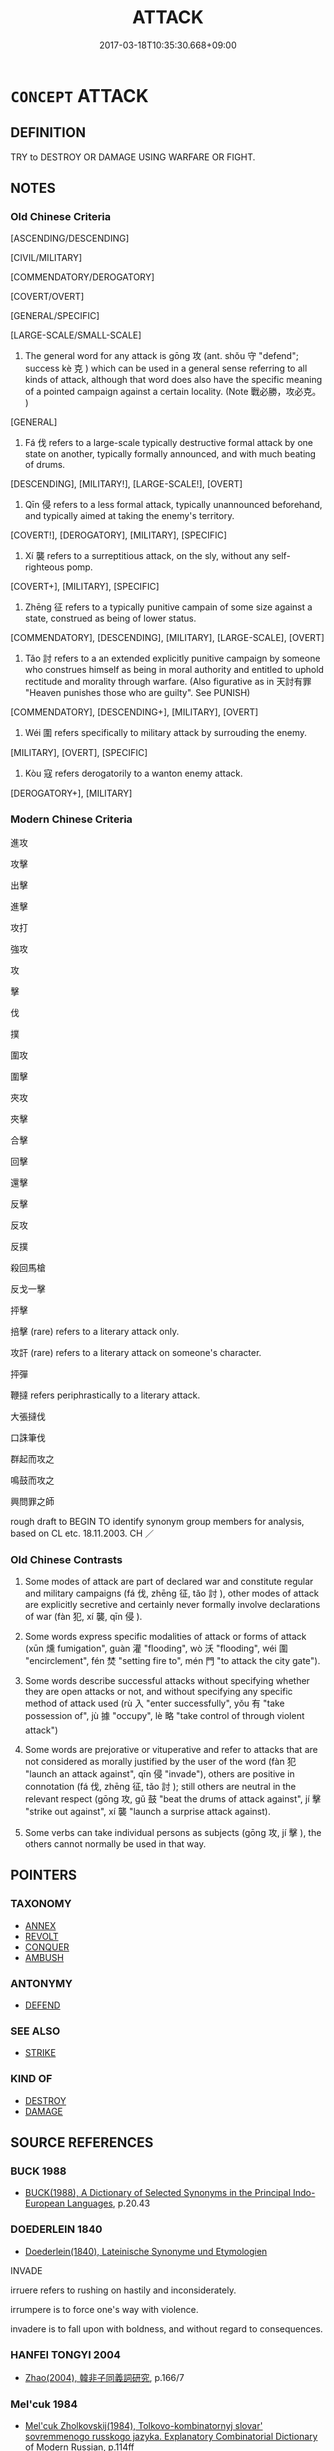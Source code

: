 # -*- mode: mandoku-tls-view -*-
#+TITLE: ATTACK
#+DATE: 2017-03-18T10:35:30.668+09:00        
#+STARTUP: content
* =CONCEPT= ATTACK
:PROPERTIES:
:CUSTOM_ID: uuid-60797be8-f22b-4d40-b23f-99aa77e5aab2
:SYNONYM+:  ASSAULT
:SYNONYM+:  ONSLAUGHT
:SYNONYM+:  OFFENSIVE
:SYNONYM+:  STRIKE
:SYNONYM+:  BLITZ
:SYNONYM+:  RAID
:SYNONYM+:  CHARGE
:SYNONYM+:  RUSH
:SYNONYM+:  INVASION
:SYNONYM+:  INCURSION
:SYNONYM+:  INVADE
:TR_ZH: 攻擊
:TR_OCH: 攻
:END:
** DEFINITION

TRY to DESTROY OR DAMAGE USING WARFARE OR FIGHT.

** NOTES

*** Old Chinese Criteria
[ASCENDING/DESCENDING]

[CIVIL/MILITARY]

[COMMENDATORY/DEROGATORY]

[COVERT/OVERT]

[GENERAL/SPECIFIC]

[LARGE-SCALE/SMALL-SCALE]

1. The general word for any attack is gōng 攻 (ant. shǒu 守 "defend"; success kè 克 ) which can be used in a general sense referring to all kinds of attack, although that word does also have the specific meaning of a pointed campaign against a certain locality. (Note 戰必勝，攻必克。 )

[GENERAL]

2. Fá 伐 refers to a large-scale typically destructive formal attack by one state on another, typically formally announced, and with much beating of drums.

[DESCENDING], [MILITARY!], [LARGE-SCALE!], [OVERT]

3. Qīn 侵 refers to a less formal attack, typically unannounced beforehand, and typically aimed at taking the enemy's territory.

[COVERT!], [DEROGATORY], [MILITARY], [SPECIFIC]

4. Xí 襲 refers to a surreptitious attack, on the sly, without any self-righteous pomp.

[COVERT+], [MILITARY], [SPECIFIC]

5. Zhēng 征 refers to a typically punitive campain of some size against a state, construed as being of lower status.

[COMMENDATORY], [DESCENDING], [MILITARY], [LARGE-SCALE], [OVERT]

6. Tǎo 討 refers to a an extended explicitly punitive campaign by someone who construes himself as being in moral authority and entitled to uphold rectitude and morality through warfare. (Also figurative as in 天討有罪 "Heaven punishes those who are guilty". See PUNISH)

[COMMENDATORY], [DESCENDING+], [MILITARY], [OVERT]

7. Wéi 圍 refers specifically to military attack by surrouding the enemy.

[MILITARY], [OVERT], [SPECIFIC]

8. Kòu 寇 refers derogatorily to a wanton enemy attack.

[DEROGATORY+], [MILITARY]

*** Modern Chinese Criteria
進攻

攻擊

出擊

進擊

攻打

強攻

攻

擊

伐

撲

圍攻

圍擊

夾攻

夾擊

合擊

回擊

還擊

反擊

反攻

反撲

殺回馬槍

反戈一擊

抨擊

掊擊 (rare) refers to a literary attack only.

攻訐 (rare) refers to a literary attack on someone's character.

抨彈

鞭撻 refers periphrastically to a literary attack.

大張撻伐

口誅筆伐

群起而攻之

鳴鼓而攻之

興問罪之師

rough draft to BEGIN TO identify synonym group members for analysis, based on CL etc. 18.11.2003. CH ／

*** Old Chinese Contrasts
2. Some modes of attack are part of declared war and constitute regular and military campaigns (fá 伐, zhēng 征, tǎo 討 ), other modes of attack are explicitly secretive and certainly never formally involve declarations of war (fàn 犯, xí 襲, qīn 侵 ).

3. Some words express specific modalities of attack or forms of attack (xūn 燻 fumigation", guàn 灌 "flooding", wò 沃 "flooding", wéi 圍 "encirclement", fén 焚 "setting fire to", mén 門 "to attack the city gate").

4. Some words describe successful attacks without specifying whether they are open attacks or not, and without specifying any specific method of attack used (rù 入 "enter successfully", yǒu 有 "take possession of", jù 據 "occupy", lè 略 "take control of through violent attack")

5. Some words are prejorative or vituperative and refer to attacks that are not considered as morally justified by the user of the word (fàn 犯 "launch an attack against", qīn 侵 "invade"), others are positive in connotation (fá 伐, zhēng 征, tǎo 討 ); still others are neutral in the relevant respect (gōng 攻, gǔ 鼓 "beat the drums of attack against", jí 擊 "strike out against", xí 襲 "launch a surprise attack against).

6. Some verbs can take individual persons as subjects (gōng 攻, jí 擊 ), the others cannot normally be used in that way.

** POINTERS
*** TAXONOMY
 - [[tls:concept:ANNEX][ANNEX]]
 - [[tls:concept:REVOLT][REVOLT]]
 - [[tls:concept:CONQUER][CONQUER]]
 - [[tls:concept:AMBUSH][AMBUSH]]

*** ANTONYMY
 - [[tls:concept:DEFEND][DEFEND]]

*** SEE ALSO
 - [[tls:concept:STRIKE][STRIKE]]

*** KIND OF
 - [[tls:concept:DESTROY][DESTROY]]
 - [[tls:concept:DAMAGE][DAMAGE]]

** SOURCE REFERENCES
*** BUCK 1988
 - [[cite:BUCK-1988][BUCK(1988), A Dictionary of Selected Synonyms in the Principal Indo-European Languages]], p.20.43

*** DOEDERLEIN 1840
 - [[cite:DOEDERLEIN-1840][Doederlein(1840), Lateinische Synonyme und Etymologien]]

INVADE

irruere refers to rushing on hastily and inconsiderately.

irrumpere is to force one's way with violence.

invadere is to fall upon with boldness, and without regard to consequences.

*** HANFEI TONGYI 2004
 - [[cite:HANFEI-TONGYI-2004][Zhao(2004), 韓非子同義詞研究]], p.166/7

*** Mel'cuk 1984
 - [[cite:MEL'CUK-1984][Mel'cuk Zholkovskij(1984), Tolkovo-kombinatornyj slovar' sovremmenogo russkogo jazyka. Explanatory Combinatorial Dictionary of Modern Russian]], p.114ff


agressivnyj

agressija

agressor

*** MENGE
 - [[cite:MENGE][Menge Schoenberger(1978), Lateinische Synonymik]], p.60 AND 77

*** RITTER 1971-2007
 - [[cite:RITTER-1971-2007][Ritter Gruender Gabriel(1971-2007), Historisches Woerterbuch der Philosophie]], p.2.577
 (EPICHIREM (RHETORISCH))
*** WANG LI 2000
 - [[cite:WANG-LI-2000][Wang 王(2000), 王力古漢語字典]], p.19

*** HONG CHENGYU 2009
 - [[cite:HONG-CHENGYU-2009][Hong 洪(2009), 古漢語常用詞同義詞詞典]]
** WORDS
   :PROPERTIES:
   :VISIBILITY: children
   :END:
*** 中 zhōng (OC:krluŋ MC:ʈuŋ )
:PROPERTIES:
:CUSTOM_ID: uuid-0e6225d8-3b61-4b43-b14b-c162968bddb5
:Char+: 中(2,3/4) 
:GY_IDS+: uuid-d54c0f55-4499-4b3a-a808-4d48f39d29b7
:PY+: zhōng     
:OC+: krluŋ     
:MC+: ʈuŋ     
:END: 
**** SOURCE REFERENCES
***** WANG FENGYANG 1993
 - [[cite:WANG-FENGYANG-1993][Wang 王(1993), 古辭辨 Gu ci bian]], p.716

**** V [[tls:syn-func::#uuid-fbfb2371-2537-4a99-a876-41b15ec2463c][vtoN]] / strike out at and attack
:PROPERTIES:
:CUSTOM_ID: uuid-42fb1110-6457-4fc7-97b8-70aca933d1c5
:WARRING-STATES-CURRENCY: 4
:END:
****** DEFINITION

strike out at and attack

****** NOTES

*** 乘 chéng (OC:ɢjɯŋ MC:ʑɨŋ )
:PROPERTIES:
:CUSTOM_ID: uuid-1835dfec-33e1-46b2-b744-ee79569d1dba
:Char+: 乘(4,9/10) 
:GY_IDS+: uuid-e657b5a9-7a31-4c31-ace7-22d797685fc9
:PY+: chéng     
:OC+: ɢjɯŋ     
:MC+: ʑɨŋ     
:END: 
**** V [[tls:syn-func::#uuid-fbfb2371-2537-4a99-a876-41b15ec2463c][vtoN]] / swoop down on; press an attack against, press in on
:PROPERTIES:
:CUSTOM_ID: uuid-c8bb01ad-ccb3-4c35-bf96-f3c9f323ea70
:WARRING-STATES-CURRENCY: 2
:END:
****** DEFINITION

swoop down on; press an attack against, press in on

****** NOTES

*** 伐 fá (OC:bod MC:bi̯ɐt )
:PROPERTIES:
:CUSTOM_ID: uuid-28da219c-6446-4f65-93b6-f2dc33f4f7be
:Char+: 伐(9,4/6) 
:GY_IDS+: uuid-e1f4622b-7e6a-4377-bc2f-0c747a8a9e22
:PY+: fá     
:OC+: bod     
:MC+: bi̯ɐt     
:END: 
**** N [[tls:syn-func::#uuid-76be1df4-3d73-4e5f-bbc2-729542645bc8][nab]] {[[tls:sem-feat::#uuid-f55cff2f-f0e3-4f08-a89c-5d08fcf3fe89][act]]} / military campaign against an enemy construed as being of inferior political status
:PROPERTIES:
:CUSTOM_ID: uuid-8684b829-8239-44fa-98f5-3ca822f7740a
:WARRING-STATES-CURRENCY: 4
:END:
****** DEFINITION

military campaign against an enemy construed as being of inferior political status

****** NOTES

**** N [[tls:syn-func::#uuid-76be1df4-3d73-4e5f-bbc2-729542645bc8][nab]] {[[tls:sem-feat::#uuid-de81da5b-299e-4f05-b7a9-aa212b8769ea][autonym]]} / the word 伐
:PROPERTIES:
:CUSTOM_ID: uuid-ca2ecddb-5690-442d-a808-d3c34b1a1513
:END:
****** DEFINITION

the word 伐

****** NOTES

**** V [[tls:syn-func::#uuid-e64a7a95-b54b-4c94-9d6d-f55dbf079701][vt(oN)]] / launch a formal attack on a contextually determinate N
:PROPERTIES:
:CUSTOM_ID: uuid-73b4b334-fafb-46cb-b4e8-624c9167be22
:END:
****** DEFINITION

launch a formal attack on a contextually determinate N

****** NOTES

**** V [[tls:syn-func::#uuid-53cee9f8-4041-45e5-ae55-f0bfdec33a11][vt/oN/]] / launch a formal attack
:PROPERTIES:
:CUSTOM_ID: uuid-5d1b24c4-396e-4c4f-a16f-13611adc04ee
:END:
****** DEFINITION

launch a formal attack

****** NOTES

**** V [[tls:syn-func::#uuid-53cee9f8-4041-45e5-ae55-f0bfdec33a11][vt/oN/]] {[[tls:sem-feat::#uuid-5924d17a-9c39-4105-b350-8a2501eea07f][personal]]} / (of an individual rather than a state:) attack
:PROPERTIES:
:CUSTOM_ID: uuid-8466abdb-21ca-4611-bd43-3badfc99075e
:END:
****** DEFINITION

(of an individual rather than a state:) attack

****** NOTES

**** V [[tls:syn-func::#uuid-739c24ae-d585-4fff-9ac2-2547b1050f16][vt+prep+N]] / attack Npl, launch formal attack on Npl
:PROPERTIES:
:CUSTOM_ID: uuid-66ca9000-5dc7-45bb-abcc-8b1917bdc925
:END:
****** DEFINITION

attack Npl, launch formal attack on Npl

****** NOTES

**** V [[tls:syn-func::#uuid-fbfb2371-2537-4a99-a876-41b15ec2463c][vtoN]] / OBI: lauch an overt large-scale destructive military campaign against what is construed as an enemy...
:PROPERTIES:
:CUSTOM_ID: uuid-4161b8c8-fa5f-4cf3-a144-e4068fb69461
:WARRING-STATES-CURRENCY: 5
:END:
****** DEFINITION

OBI: lauch an overt large-scale destructive military campaign against what is construed as an enemy of inferior political status

****** NOTES

******* Nuance
This is a neutral word, though in later times the word came to get a positive connotation.

******* Examples
HF 8.8.2: launch an open attack against (concentrations of power); HF 32.24.1: launch a formal attack (preceded by a formal announcement); HF 32.25.12: (bedroom games are not a sufficient reason toack on another state

ZUO Zhuang 29.2 (664 B.C.); Y:244; W:167; L: 116 有鐘鼓曰「伐」， An expedition with bells and drums was called 伐 (an attack or invasion);

 無曰「侵」， one without them, 侵 (a stealthy incursion);

 輕曰「襲」。 one made quickly and with a small force, 襲 (a surprise).

**** V [[tls:syn-func::#uuid-fbfb2371-2537-4a99-a876-41b15ec2463c][vtoN]] {[[tls:sem-feat::#uuid-fac754df-5669-4052-9dda-6244f229371f][causative]]} / cause (oneself) to be attacked
:PROPERTIES:
:CUSTOM_ID: uuid-0032f46e-f185-4f20-b957-69e06f7cc246
:END:
****** DEFINITION

cause (oneself) to be attacked

****** NOTES

**** V [[tls:syn-func::#uuid-fbfb2371-2537-4a99-a876-41b15ec2463c][vtoN]] {[[tls:sem-feat::#uuid-2e48851c-928e-40f0-ae0d-2bf3eafeaa17][figurative]]} / attack　伐孔子之說
:PROPERTIES:
:CUSTOM_ID: uuid-76e7f0f4-3ac2-4d12-ad46-f4a600337c95
:WARRING-STATES-CURRENCY: 3
:END:
****** DEFINITION

attack　伐孔子之說

****** NOTES

**** V [[tls:syn-func::#uuid-fbfb2371-2537-4a99-a876-41b15ec2463c][vtoN]] {[[tls:sem-feat::#uuid-988c2bcf-3cdd-4b9e-b8a4-615fe3f7f81e][passive]]} / 可伐　be attacked
:PROPERTIES:
:CUSTOM_ID: uuid-821806af-955c-436d-bbef-40da79a386c4
:WARRING-STATES-CURRENCY: 3
:END:
****** DEFINITION

可伐　be attacked

****** NOTES

*** 伺 sì (OC:sqlɯs MC:sɨ )
:PROPERTIES:
:CUSTOM_ID: uuid-84a2094b-b952-453d-84b0-6f7c7306bdb3
:Char+: 伺(9,5/7) 
:GY_IDS+: uuid-661e115e-1ac0-42c6-988f-7cbfe8d7d5f9
:PY+: sì     
:OC+: sqlɯs     
:MC+: sɨ     
:END: 
**** V [[tls:syn-func::#uuid-e64a7a95-b54b-4c94-9d6d-f55dbf079701][vt(oN)]] / waylay the contextually determinate N
:PROPERTIES:
:CUSTOM_ID: uuid-d9fb6671-2159-4887-be1c-84d64c6a405d
:END:
****** DEFINITION

waylay the contextually determinate N

****** NOTES

**** V [[tls:syn-func::#uuid-fbfb2371-2537-4a99-a876-41b15ec2463c][vtoN]] / waylay
:PROPERTIES:
:CUSTOM_ID: uuid-f448e217-4eef-41c1-9b25-9f335a2b504c
:END:
****** DEFINITION

waylay

****** NOTES

*** 侵 qīn (OC:skhim MC:tshim )
:PROPERTIES:
:CUSTOM_ID: uuid-2b22ae20-c449-4235-be65-5a9bdfed837d
:Char+: 侵(9,7/9) 
:GY_IDS+: uuid-df738563-9c5a-4093-952e-e4b0f7f96205
:PY+: qīn     
:OC+: skhim     
:MC+: tshim     
:END: 
**** N [[tls:syn-func::#uuid-76be1df4-3d73-4e5f-bbc2-729542645bc8][nab]] {[[tls:sem-feat::#uuid-f55cff2f-f0e3-4f08-a89c-5d08fcf3fe89][act]]} / infringement
:PROPERTIES:
:CUSTOM_ID: uuid-54e62c26-4e9b-4b05-a338-4dde01200707
:WARRING-STATES-CURRENCY: 3
:END:
****** DEFINITION

infringement

****** NOTES

**** V [[tls:syn-func::#uuid-fed035db-e7bd-4d23-bd05-9698b26e38f9][vadN]] / invading
:PROPERTIES:
:CUSTOM_ID: uuid-70bfe5b4-626a-4cb2-88c6-d3d2d14877d8
:END:
****** DEFINITION

invading

****** NOTES

**** V [[tls:syn-func::#uuid-e64a7a95-b54b-4c94-9d6d-f55dbf079701][vt(oN)]] / attack the contextually determinate person
:PROPERTIES:
:CUSTOM_ID: uuid-1c1099ac-0703-4218-beea-509aa775c4a5
:END:
****** DEFINITION

attack the contextually determinate person

****** NOTES

**** V [[tls:syn-func::#uuid-fbfb2371-2537-4a99-a876-41b15ec2463c][vtoN]] / invade, make an incursion into; invasion, incursion; sometimes generally: attack (place or persons,...
:PROPERTIES:
:CUSTOM_ID: uuid-a6f7bc9d-f698-4ae7-9dd8-269ace8668ad
:WARRING-STATES-CURRENCY: 5
:END:
****** DEFINITION

invade, make an incursion into; invasion, incursion; sometimes generally: attack (place or persons, eg 侵我 "attacked us"

****** NOTES

******* Nuance
This is typically a negative term which applies to general areas invaded, and is not a pointed and focussed attack on a given city, which would be gōng 攻.

******* Examples
HF 14.5.28: invade (border regions)

CQ Xuan 1.10 (608 B.C.); Y:646; W:476; tr. Legge 285

 楚子、鄭人侵陳， The viscount of Ts 掗 o and an officer of Ch 掂 ng made an incursion into Ch 掂 n,

 遂侵宋。 and went on to make one into Sung. [CA]

**** V [[tls:syn-func::#uuid-fbfb2371-2537-4a99-a876-41b15ec2463c][vtoN]] {[[tls:sem-feat::#uuid-988c2bcf-3cdd-4b9e-b8a4-615fe3f7f81e][passive]]} / attack 侵於敵
:PROPERTIES:
:CUSTOM_ID: uuid-c5a88b85-cf24-4d08-97a7-b03b163798fc
:WARRING-STATES-CURRENCY: 3
:END:
****** DEFINITION

attack 侵於敵

****** NOTES

*** 克 kè (OC:khɯɯɡ MC:khək )
:PROPERTIES:
:CUSTOM_ID: uuid-3ba504b4-fc7b-4945-b701-2be278dc8253
:Char+: 克(10,5/7) 
:GY_IDS+: uuid-290ce5ea-c72d-4d19-9ded-a4892996a718
:PY+: kè     
:OC+: khɯɯɡ     
:MC+: khək     
:END: 
**** N [[tls:syn-func::#uuid-76be1df4-3d73-4e5f-bbc2-729542645bc8][nab]] {[[tls:sem-feat::#uuid-98e7674b-b362-466f-9568-d0c14470282a][psych]]} / aggressiveness
:PROPERTIES:
:CUSTOM_ID: uuid-5d910918-2455-43ab-a2da-09a0396ee8c8
:VALUATION: -
:WARRING-STATES-CURRENCY: 3
:END:
****** DEFINITION

aggressiveness

****** NOTES

**** V [[tls:syn-func::#uuid-53cee9f8-4041-45e5-ae55-f0bfdec33a11][vt/oN/]] {[[tls:sem-feat::#uuid-2a66fc1c-6671-47d2-bd04-cfd6ccae64b8][stative]]} / show aggressiveness; be (successfully) aggressive
:PROPERTIES:
:CUSTOM_ID: uuid-969cd41d-1380-46e8-8ac0-66e3183b3eb2
:WARRING-STATES-CURRENCY: 3
:END:
****** DEFINITION

show aggressiveness; be (successfully) aggressive

****** NOTES

*** 入 rù (OC:njub MC:ȵip )
:PROPERTIES:
:CUSTOM_ID: uuid-cf252ba5-455c-4f0c-a150-951da659dc8b
:Char+: 入(11,0/2) 
:GY_IDS+: uuid-6701b548-c1f3-4d2c-96ed-584ae8789f69
:PY+: rù     
:OC+: njub     
:MC+: ȵip     
:END: 
**** SOURCE REFERENCES
***** DUAN DESEN 1992A
 - [[cite:DUAN-DESEN-1992A][Duan 段(1992), 簡明古漢語同義詞詞典]], p.987

***** DUAN DESEN 1992A
 - [[cite:DUAN-DESEN-1992A][Duan 段(1992), 簡明古漢語同義詞詞典]], p.987

**** N [[tls:syn-func::#uuid-76be1df4-3d73-4e5f-bbc2-729542645bc8][nab]] {[[tls:sem-feat::#uuid-f55cff2f-f0e3-4f08-a89c-5d08fcf3fe89][act]]} / attack
:PROPERTIES:
:CUSTOM_ID: uuid-c4939075-1db4-46d0-b81f-611855830944
:END:
****** DEFINITION

attack

****** NOTES

**** N [[tls:syn-func::#uuid-76be1df4-3d73-4e5f-bbc2-729542645bc8][nab]] {[[tls:sem-feat::#uuid-de81da5b-299e-4f05-b7a9-aa212b8769ea][autonym]]} / the word 入
:PROPERTIES:
:CUSTOM_ID: uuid-73fe45d4-9881-4755-87e4-2a50a5cbfa58
:END:
****** DEFINITION

the word 入

****** NOTES

**** V [[tls:syn-func::#uuid-fbfb2371-2537-4a99-a876-41b15ec2463c][vtoN]] / enter and gain possession of (a city) without necessarily permanently occupying it and settling the...
:PROPERTIES:
:CUSTOM_ID: uuid-b578b6cb-7815-4a03-9f51-89c6ca00f313
:WARRING-STATES-CURRENCY: 4
:END:
****** DEFINITION

enter and gain possession of (a city) without necessarily permanently occupying it and settling there

****** NOTES

******* Examples
ZUO Xi 24.1.3 (636 B.C.); Ya2ng Bo2ju4n 413; Wa2ng Sho3uqia1n et al. 297; tr. Watson 1989:46; revised tr. CH

 濟河， Having crossed the Yellow River,

 圍令狐， the prince besieged Li4nghu2,

 入桑泉， entered Sa1ngqua2n,

 取臼衰。 and seized control of Ji4ucui1. [CA]

**** V [[tls:syn-func::#uuid-739c24ae-d585-4fff-9ac2-2547b1050f16][vt+prep+N]] / enter by force (without necessarily occupying)
:PROPERTIES:
:CUSTOM_ID: uuid-efc042a7-8184-42dc-bfe7-071a880a2f1c
:END:
****** DEFINITION

enter by force (without necessarily occupying)

****** NOTES

*** 兵 bīng (OC:praŋ MC:pɣaŋ )
:PROPERTIES:
:CUSTOM_ID: uuid-d599dc2b-f9ff-4436-9493-402d6ae03a8a
:Char+: 兵(12,5/7) 
:GY_IDS+: uuid-1d8b3908-8d05-4fee-93e1-9cddfaa8adce
:PY+: bīng     
:OC+: praŋ     
:MC+: pɣaŋ     
:END: 
**** V [[tls:syn-func::#uuid-fbfb2371-2537-4a99-a876-41b15ec2463c][vtoN]] {[[tls:sem-feat::#uuid-988c2bcf-3cdd-4b9e-b8a4-615fe3f7f81e][passive]]} / launch an armed attack on
:PROPERTIES:
:CUSTOM_ID: uuid-87c03bcf-0d51-47e5-beb0-8244b3dc19ae
:END:
****** DEFINITION

launch an armed attack on

****** NOTES

**** V [[tls:syn-func::#uuid-fbfb2371-2537-4a99-a876-41b15ec2463c][vtoN]] / lauch an armed attack on; attack with arms
:PROPERTIES:
:CUSTOM_ID: uuid-c3a569ef-f592-494d-8158-4fdaa588cd3d
:END:
****** DEFINITION

lauch an armed attack on; attack with arms

****** NOTES

*** 凌 líng (OC:b-rɯŋ MC:lɨŋ )
:PROPERTIES:
:CUSTOM_ID: uuid-3144f766-b616-434a-b0f0-66569fc1f904
:Char+: 凌(15,8/10) 
:GY_IDS+: uuid-8e57dd7f-77ae-4207-a978-c4f3c3aa3305
:PY+: líng     
:OC+: b-rɯŋ     
:MC+: lɨŋ     
:END: 
**** V [[tls:syn-func::#uuid-fbfb2371-2537-4a99-a876-41b15ec2463c][vtoN]] {[[tls:sem-feat::#uuid-2e48851c-928e-40f0-ae0d-2bf3eafeaa17][figurative]]} / attack intellectually LH
:PROPERTIES:
:CUSTOM_ID: uuid-e623917b-7416-425d-93a4-ae121ef26d1b
:END:
****** DEFINITION

attack intellectually LH

****** NOTES

*** 劫 jié (OC:kab MC:ki̯ɐp )
:PROPERTIES:
:CUSTOM_ID: uuid-df621d3f-b7f1-474e-b181-139f9b53a498
:Char+: 劫(19,5/7) 
:GY_IDS+: uuid-339dc0b8-cb15-479a-ba77-c57b39d0ae5f
:PY+: jié     
:OC+: kab     
:MC+: ki̯ɐp     
:END: 
**** V [[tls:syn-func::#uuid-fbfb2371-2537-4a99-a876-41b15ec2463c][vtoN]] / attack
:PROPERTIES:
:CUSTOM_ID: uuid-66cd427e-6b8f-4f2b-9d18-5fa7a7c045e9
:WARRING-STATES-CURRENCY: 3
:END:
****** DEFINITION

attack

****** NOTES

**** V [[tls:syn-func::#uuid-fbfb2371-2537-4a99-a876-41b15ec2463c][vtoN]] {[[tls:sem-feat::#uuid-988c2bcf-3cdd-4b9e-b8a4-615fe3f7f81e][passive]]} / be attacked; be hijacked; be brought violently under control
:PROPERTIES:
:CUSTOM_ID: uuid-72809f20-1b69-4259-aa41-5bd132851a78
:END:
****** DEFINITION

be attacked; be hijacked; be brought violently under control

****** NOTES

*** 反 fǎn (OC:panʔ MC:pi̯ɐn )
:PROPERTIES:
:CUSTOM_ID: uuid-cd7df279-f60b-4bea-897e-4c46451a891d
:Char+: 反(29,2/4) 
:GY_IDS+: uuid-0f61b452-d458-4047-a533-8bf1a63b9cb3
:PY+: fǎn     
:OC+: panʔ     
:MC+: pi̯ɐn     
:END: 
**** V [[tls:syn-func::#uuid-fbfb2371-2537-4a99-a876-41b15ec2463c][vtoN]] / counterattack
:PROPERTIES:
:CUSTOM_ID: uuid-4148ad9c-427e-479c-92e8-6c5e63f3c415
:WARRING-STATES-CURRENCY: 3
:END:
****** DEFINITION

counterattack

****** NOTES

*** 同 tóng (OC:looŋ MC:duŋ )
:PROPERTIES:
:CUSTOM_ID: uuid-6c6bb062-293d-467f-9943-b7524ca879d7
:Char+: 同(30,3/6) 
:GY_IDS+: uuid-a4db1079-3e1b-4dc8-bf2b-64908c6a0d42
:PY+: tóng     
:OC+: looŋ     
:MC+: duŋ     
:END: 
**** V [[tls:syn-func::#uuid-fbfb2371-2537-4a99-a876-41b15ec2463c][vtoN]] / gang up against; combine forces so as to attack
:PROPERTIES:
:CUSTOM_ID: uuid-dbb537cd-20f3-43db-94b5-6bea33e9edb4
:END:
****** DEFINITION

gang up against; combine forces so as to attack

****** NOTES

*** 圍 wéi (OC:ɢul MC:ɦɨi )
:PROPERTIES:
:CUSTOM_ID: uuid-c9cf9acf-15e7-4a0e-9147-76f5953fa943
:Char+: 圍(31,9/12) 
:GY_IDS+: uuid-c03451d1-3c82-4a82-bcf9-bdb2f654c7e2
:PY+: wéi     
:OC+: ɢul     
:MC+: ɦɨi     
:END: 
**** N [[tls:syn-func::#uuid-3089d27c-a8a0-4ba1-a3ae-5cd513e4f523][nab.t:post-N]] {[[tls:sem-feat::#uuid-988c2bcf-3cdd-4b9e-b8a4-615fe3f7f81e][passive]]} / a siege 宋之衛"the siege against Sòng"  ("siege" in "the siege by Sòng" would be ntab or, more explici...
:PROPERTIES:
:CUSTOM_ID: uuid-6078f978-691b-494c-b0b3-f36d7ec96dfd
:WARRING-STATES-CURRENCY: 5
:END:
****** DEFINITION

a siege 宋之衛"the siege against Sòng"  ("siege" in "the siege by Sòng" would be ntab or, more explicitly, ntab - act)

****** NOTES

******* Nuance
This kind of siege is normally directed against a large and important city or a capital.

******* Examples
HF 10.6.123; GONGYANG Yin 5.6 邑不言圍，此其言圍何？強也。 With a town one does not speak of a siege. Why does the text here speak of a siege? It is because the town was powerful and strong.

**** N [[tls:syn-func::#uuid-76be1df4-3d73-4e5f-bbc2-729542645bc8][nab]] {[[tls:sem-feat::#uuid-f55cff2f-f0e3-4f08-a89c-5d08fcf3fe89][act]]} / siege
:PROPERTIES:
:CUSTOM_ID: uuid-109ba928-534c-400c-b025-913dda66353e
:END:
****** DEFINITION

siege

****** NOTES

**** V [[tls:syn-func::#uuid-fbfb2371-2537-4a99-a876-41b15ec2463c][vtoN]] / besiege (typically a city); lay siege to
:PROPERTIES:
:CUSTOM_ID: uuid-b7f3d0a5-fb45-443f-9c46-aad85e7c6409
:WARRING-STATES-CURRENCY: 5
:END:
****** DEFINITION

besiege (typically a city); lay siege to

****** NOTES

******* Nuance
This kind of siege is normally directed against a large and important city or a capital.

******* Examples
HSWZ 2.1; tr. Hightower 1951, p. 38f

 楚莊王圍宋， King Chuang of Ch 据 was besieging [the capital of] Sung.[CA]

HF 22.08:05; jishi 422; jiaozhu 737; shiping 737

 弗與， Zha4o would not hand over the territory

 因圍晉陽。 and so the Earl besieged Ji4nya2ng.

**** V [[tls:syn-func::#uuid-fbfb2371-2537-4a99-a876-41b15ec2463c][vtoN]] {[[tls:sem-feat::#uuid-988c2bcf-3cdd-4b9e-b8a4-615fe3f7f81e][passive]]} / be besieged
:PROPERTIES:
:CUSTOM_ID: uuid-c4bfc313-3cdc-464e-8834-30d5482b38c9
:WARRING-STATES-CURRENCY: 3
:END:
****** DEFINITION

be besieged

****** NOTES

******* Examples
HNZ 09.17.20; ed. Che2n Gua3ngzho4ng 1993, p. 433; ed. Liu2 We2ndia3n 1989, p. 313; ed. ICS 1992, 80/9; tr. ROGER T. AMES, p. 205;

 然而圍於匡， Even so, when he was surrounded in Kua1ng,

 顏色不變， his countenance did not change[CA]

*** 寇 kòu (OC:khoos MC:khu )
:PROPERTIES:
:CUSTOM_ID: uuid-73e1f1aa-53dc-43d0-a47b-1df5dd4b8f69
:Char+: 寇(40,8/11) 
:GY_IDS+: uuid-acfc7917-3d6a-4269-98c2-61f66359b155
:PY+: kòu     
:OC+: khoos     
:MC+: khu     
:END: 
**** V [[tls:syn-func::#uuid-53cee9f8-4041-45e5-ae55-f0bfdec33a11][vt/oN/]] / start invasions; act as an invader
:PROPERTIES:
:CUSTOM_ID: uuid-3f3f4908-135b-4e26-b99c-55f1f6eff49f
:WARRING-STATES-CURRENCY: 3
:END:
****** DEFINITION

start invasions; act as an invader

****** NOTES

**** V [[tls:syn-func::#uuid-fbfb2371-2537-4a99-a876-41b15ec2463c][vtoN]] {[[tls:sem-feat::#uuid-2e48851c-928e-40f0-ae0d-2bf3eafeaa17][figurative]]} / seek to harm (themselves); act as one's own enemy
:PROPERTIES:
:CUSTOM_ID: uuid-d0fe51cf-af22-4631-b5ca-83f081af3886
:END:
****** DEFINITION

seek to harm (themselves); act as one's own enemy

****** NOTES

**** N [[tls:syn-func::#uuid-76be1df4-3d73-4e5f-bbc2-729542645bc8][nab]] {[[tls:sem-feat::#uuid-f55cff2f-f0e3-4f08-a89c-5d08fcf3fe89][act]]} / enemy attack
:PROPERTIES:
:CUSTOM_ID: uuid-a9e1971b-f24e-4066-a4b0-22435f7744a2
:END:
****** DEFINITION

enemy attack

****** NOTES

*** 師 shī (OC:sril MC:ʂi )
:PROPERTIES:
:CUSTOM_ID: uuid-03d1b426-eef9-439e-8fe7-eeddfb360770
:Char+: 師(50,7/10) 
:GY_IDS+: uuid-7f5155a2-b2a5-48d5-954e-6c082ba18a4c
:PY+: shī     
:OC+: sril     
:MC+: ʂi     
:END: 
**** N [[tls:syn-func::#uuid-76be1df4-3d73-4e5f-bbc2-729542645bc8][nab]] {[[tls:sem-feat::#uuid-f55cff2f-f0e3-4f08-a89c-5d08fcf3fe89][act]]} / military campaign
:PROPERTIES:
:CUSTOM_ID: uuid-6d1ed82e-7312-4339-88e0-4b6c454e4ac6
:END:
****** DEFINITION

military campaign

****** NOTES

**** V [[tls:syn-func::#uuid-c20780b3-41f9-491b-bb61-a269c1c4b48f][vi]] {[[tls:sem-feat::#uuid-f55cff2f-f0e3-4f08-a89c-5d08fcf3fe89][act]]} / deploy one's troops, lead one's troops into the field; field an army; take the field
:PROPERTIES:
:CUSTOM_ID: uuid-b65984b3-51cb-4931-afee-04e2a853f61f
:END:
****** DEFINITION

deploy one's troops, lead one's troops into the field; field an army; take the field

****** NOTES

*** 征 zhēng (OC:tjeŋ MC:tɕiɛŋ )
:PROPERTIES:
:CUSTOM_ID: uuid-ad2705f3-a065-48b7-a6ed-93b3df1bb3f6
:Char+: 征(60,5/8) 
:GY_IDS+: uuid-ba8b0287-0652-4a2e-b278-143a8dcec4d1
:PY+: zhēng     
:OC+: tjeŋ     
:MC+: tɕiɛŋ     
:END: 
**** N [[tls:syn-func::#uuid-76be1df4-3d73-4e5f-bbc2-729542645bc8][nab]] {[[tls:sem-feat::#uuid-f55cff2f-f0e3-4f08-a89c-5d08fcf3fe89][act]]} / punitive attack; punitive campaign; military campaign
:PROPERTIES:
:CUSTOM_ID: uuid-38b62760-9404-46e0-b772-d6ee812dd8f3
:WARRING-STATES-CURRENCY: 3
:END:
****** DEFINITION

punitive attack; punitive campaign; military campaign

****** NOTES

**** V [[tls:syn-func::#uuid-fed035db-e7bd-4d23-bd05-9698b26e38f9][vadN]] / on the punitive campaign
:PROPERTIES:
:CUSTOM_ID: uuid-a70fa8b7-5ea9-4670-90d3-71df63b64ffa
:END:
****** DEFINITION

on the punitive campaign

****** NOTES

**** V [[tls:syn-func::#uuid-53cee9f8-4041-45e5-ae55-f0bfdec33a11][vt/oN/]] / to set out for a righteous military campaign
:PROPERTIES:
:CUSTOM_ID: uuid-732cbb76-9c52-40c5-9a48-06ec2c9831f9
:WARRING-STATES-CURRENCY: 2
:END:
****** DEFINITION

to set out for a righteous military campaign

****** NOTES

**** V [[tls:syn-func::#uuid-fbfb2371-2537-4a99-a876-41b15ec2463c][vtoN]] / launch a military campaign against; chastise, go on a punitive expedition against
:PROPERTIES:
:CUSTOM_ID: uuid-0dc54730-b431-4d3b-bdff-1d6da8497d73
:REGISTER: 1
:WARRING-STATES-CURRENCY: 4
:END:
****** DEFINITION

launch a military campaign against; chastise, go on a punitive expedition against

****** NOTES

******* Nuance
This is always used of commended campaigns.

******* Examples
MENG 1A05:07; tr. D. C. Lau 1.9

 彼陷溺其民， They are trapping and drawning their people

 王往而征之， if you, Majesty, will set out and launch an expedition against them,

 夫誰與王敵？ who would compete with you?[CA]

**** V [[tls:syn-func::#uuid-fbfb2371-2537-4a99-a876-41b15ec2463c][vtoN]] {[[tls:sem-feat::#uuid-1e331347-13e3-42a1-a1a8-8e4404f03509][continuous]]} / be engaged in a formal military campaign against the enemy
:PROPERTIES:
:CUSTOM_ID: uuid-755ec512-1c11-432e-be30-e44d86a8a703
:WARRING-STATES-CURRENCY: 5
:END:
****** DEFINITION

be engaged in a formal military campaign against the enemy

****** NOTES

*** 徂 cú (OC:sɡaa MC:dzuo̝ )
:PROPERTIES:
:CUSTOM_ID: uuid-31053c44-6c43-4e54-a801-e3fa24a56d64
:Char+: 徂(60,5/8) 
:GY_IDS+: uuid-28a896f4-b2d7-4651-abaa-d729e8d1920e
:PY+: cú     
:OC+: sɡaa     
:MC+: dzuo̝     
:END: 
**** V [[tls:syn-func::#uuid-fbfb2371-2537-4a99-a876-41b15ec2463c][vtoN]] / to march with army against (somebody)
:PROPERTIES:
:CUSTOM_ID: uuid-53656690-6470-4580-bceb-21d4a2880c32
:WARRING-STATES-CURRENCY: 2
:END:
****** DEFINITION

to march with army against (somebody)

****** NOTES

*** 惡 wù (OC:qaaɡs MC:ʔuo̝ )
:PROPERTIES:
:CUSTOM_ID: uuid-44bd89be-5ad9-4e0d-a378-0fca4d7abe1a
:Char+: 惡(61,8/12) 
:GY_IDS+: uuid-a7d5af4b-f927-4471-9d17-58a043f1fb06
:PY+: wù     
:OC+: qaaɡs     
:MC+: ʔuo̝     
:END: 
**** V [[tls:syn-func::#uuid-fbfb2371-2537-4a99-a876-41b15ec2463c][vtoN]] / start hostilities against
:PROPERTIES:
:CUSTOM_ID: uuid-f78cf871-112f-401d-b0bb-1a951afd6fa0
:END:
****** DEFINITION

start hostilities against

****** NOTES

*** 戎 róng (OC:njuŋ MC:ȵuŋ )
:PROPERTIES:
:CUSTOM_ID: uuid-9b611a17-7ea5-4ebe-a015-6d44457fe9d7
:Char+: 戎(62,2/6) 
:GY_IDS+: uuid-c80e4d55-a658-472e-a112-779936b9e81a
:PY+: róng     
:OC+: njuŋ     
:MC+: ȵuŋ     
:END: 
**** V [[tls:syn-func::#uuid-fbfb2371-2537-4a99-a876-41b15ec2463c][vtoN]] / attack with military force
:PROPERTIES:
:CUSTOM_ID: uuid-b83207ad-77f9-4e0b-a1b6-bd9fdb4a6731
:END:
****** DEFINITION

attack with military force

****** NOTES

*** 掩 yǎn (OC:qromʔ MC:ʔiɛm )
:PROPERTIES:
:CUSTOM_ID: uuid-deddba11-80f0-403c-ad19-ecf154ba9a82
:Char+: 掩(64,8/11) 
:GY_IDS+: uuid-98257a67-05d3-4a94-af9e-484e0e25e224
:PY+: yǎn     
:OC+: qromʔ     
:MC+: ʔiɛm     
:END: 
**** V [[tls:syn-func::#uuid-fbfb2371-2537-4a99-a876-41b15ec2463c][vtoN]] / launch a surprise attack (typically for taking booty)
:PROPERTIES:
:CUSTOM_ID: uuid-7003b694-fd36-4f9b-9478-b87473c2ef73
:END:
****** DEFINITION

launch a surprise attack (typically for taking booty)

****** NOTES

*** 擊 jī (OC:keeɡ MC:kek )
:PROPERTIES:
:CUSTOM_ID: uuid-e0599275-0afa-426f-ba0f-a15b7f3ed3c3
:Char+: 擊(64,13/16) 
:GY_IDS+: uuid-9f316b31-a6e0-465e-8c10-4c49e09bd184
:PY+: jī     
:OC+: keeɡ     
:MC+: kek     
:END: 
**** N [[tls:syn-func::#uuid-76be1df4-3d73-4e5f-bbc2-729542645bc8][nab]] {[[tls:sem-feat::#uuid-f55cff2f-f0e3-4f08-a89c-5d08fcf3fe89][act]]} / attack
:PROPERTIES:
:CUSTOM_ID: uuid-10039768-11f5-4239-a801-6f1cc41bb445
:WARRING-STATES-CURRENCY: 5
:END:
****** DEFINITION

attack

****** NOTES

**** V [[tls:syn-func::#uuid-fed035db-e7bd-4d23-bd05-9698b26e38f9][vadN]] / given to attacking people
:PROPERTIES:
:CUSTOM_ID: uuid-7ef818f0-0357-41e9-a6e8-ec051c8e4505
:WARRING-STATES-CURRENCY: 3
:END:
****** DEFINITION

given to attacking people

****** NOTES

**** V [[tls:syn-func::#uuid-fbfb2371-2537-4a99-a876-41b15ec2463c][vtoN]] / launch a vigorous attack on; strike out against
:PROPERTIES:
:CUSTOM_ID: uuid-53f00622-dd4e-4774-9eee-cf596def43ca
:WARRING-STATES-CURRENCY: 5
:END:
****** DEFINITION

launch a vigorous attack on; strike out against

****** NOTES

*** 攻 gōng (OC:kooŋ MC:kuŋ )
:PROPERTIES:
:CUSTOM_ID: uuid-999044f5-afdf-4b73-b1f9-bace069a91f4
:Char+: 攻(66,3/7) 
:GY_IDS+: uuid-0ccfb61c-d91f-4121-804f-5c94145f2f06
:PY+: gōng     
:OC+: kooŋ     
:MC+: kuŋ     
:END: 
**** N [[tls:syn-func::#uuid-d128d787-1ecb-4c4f-8e89-5dd3edea91d1][nab.t]] {[[tls:sem-feat::#uuid-f55cff2f-f0e3-4f08-a89c-5d08fcf3fe89][act]]} / attack against N
:PROPERTIES:
:CUSTOM_ID: uuid-8d0f779d-ff9c-4b92-bb5b-a54b24c083c3
:WARRING-STATES-CURRENCY: 5
:END:
****** DEFINITION

attack against N

****** NOTES

******* Nuance
This typically refers to a concentrated attack on a certain city or place which one intends to "take", not primarily to a large scale attack on a whole large region or large state.

**** V [[tls:syn-func::#uuid-fed035db-e7bd-4d23-bd05-9698b26e38f9][vadN]] / offensive, attacking; given to attacking people 攻戰 "aggressive wars; aggressive warfare"
:PROPERTIES:
:CUSTOM_ID: uuid-90ff7dc7-f5ba-49a0-a96f-53ccad12091f
:WARRING-STATES-CURRENCY: 3
:END:
****** DEFINITION

offensive, attacking; given to attacking people 攻戰 "aggressive wars; aggressive warfare"

****** NOTES

**** V [[tls:syn-func::#uuid-e64a7a95-b54b-4c94-9d6d-f55dbf079701][vt(oN)]] / attack the contextually determinate N
:PROPERTIES:
:CUSTOM_ID: uuid-48dd4caa-9379-44fd-8ac4-31e497f7afb1
:END:
****** DEFINITION

attack the contextually determinate N

****** NOTES

**** V [[tls:syn-func::#uuid-53cee9f8-4041-45e5-ae55-f0bfdec33a11][vt/oN/]] / launch an attack, undertake a military attack
:PROPERTIES:
:CUSTOM_ID: uuid-aef22cd3-7ef2-4a9e-9724-3382011bf712
:WARRING-STATES-CURRENCY: 3
:END:
****** DEFINITION

launch an attack, undertake a military attack

****** NOTES

******* Examples
GUAN 35.01.76; ed. Dai Wang 2.54; tr. Rickett 1998:323

 鈞則戰， When their forces were equal to his, they engaged him in battel;

 守則攻。 when he assumed a defensive position, they attacked. [CA]

**** V [[tls:syn-func::#uuid-fbfb2371-2537-4a99-a876-41b15ec2463c][vtoN]] / launch an attack (which is not necessarily successful) against; direct attack; assault, personally ...
:PROPERTIES:
:CUSTOM_ID: uuid-59ba3ea0-98e5-47d6-95dd-198de11c360d
:WARRING-STATES-CURRENCY: 5
:END:
****** DEFINITION

launch an attack (which is not necessarily successful) against; direct attack; assault, personally attack (a person);       sometimes used very generally: attack (an opponent, in any way) [The examples have to be distributed into the subcategories below.]

****** NOTES

******* Nuance
This typically refers to a concentrated attack on a certain city or place which one intends to "take", not primarily to a large scale attack on a whole large region or large state.

******* Examples
HF 1.3.8: 戰克攻取 when she joined battle she prevailed, and when she launched an attack she conquered what she attacked; HF 10.10.2: attacked (the city of Yi2ya2ng)

HF 22.25:01; jishi 439; jiaozhu 246; shiping 764

 乃攻九夷而商蓋服矣。 Then he attacked the Nine Barbarians and Sha1ngga4i gave itself up. [CA]

**** V [[tls:syn-func::#uuid-fbfb2371-2537-4a99-a876-41b15ec2463c][vtoN]] {[[tls:sem-feat::#uuid-c4bbedc9-153b-449b-87c8-7ec1d34f0227][derived]]} / attack morally; launch a strong verbal personal attack atainst 小子鳴鼓而攻之;  攻人之短
:PROPERTIES:
:CUSTOM_ID: uuid-188539de-6ec9-487d-bd29-c7b99c5f0865
:WARRING-STATES-CURRENCY: 3
:END:
****** DEFINITION

attack morally; launch a strong verbal personal attack atainst 小子鳴鼓而攻之;  攻人之短

****** NOTES

**** V [[tls:syn-func::#uuid-fbfb2371-2537-4a99-a876-41b15ec2463c][vtoN]] {[[tls:sem-feat::#uuid-2e48851c-928e-40f0-ae0d-2bf3eafeaa17][figurative]]} / attack intellectually, attack with words
:PROPERTIES:
:CUSTOM_ID: uuid-743cfc74-335c-46e9-930e-e1ceb8446142
:WARRING-STATES-CURRENCY: 3
:END:
****** DEFINITION

attack intellectually, attack with words

****** NOTES

**** V [[tls:syn-func::#uuid-fbfb2371-2537-4a99-a876-41b15ec2463c][vtoN]] {[[tls:sem-feat::#uuid-5100e402-4cb5-4b99-929f-be674b3757d4][N=human]]} / attack
:PROPERTIES:
:CUSTOM_ID: uuid-a8969213-da5b-4b3d-a4e6-3f1d14f7899d
:END:
****** DEFINITION

attack

****** NOTES

**** V [[tls:syn-func::#uuid-fbfb2371-2537-4a99-a876-41b15ec2463c][vtoN]] {[[tls:sem-feat::#uuid-988c2bcf-3cdd-4b9e-b8a4-615fe3f7f81e][passive]]} / be attacked
:PROPERTIES:
:CUSTOM_ID: uuid-7470e388-3e3a-446a-8590-ea31848d6d53
:WARRING-STATES-CURRENCY: 3
:END:
****** DEFINITION

be attacked

****** NOTES

**** V [[tls:syn-func::#uuid-fbfb2371-2537-4a99-a876-41b15ec2463c][vtoN]] {[[tls:sem-feat::#uuid-e25f252b-cbcf-4f45-8186-b4053f992543][reflexive.己]]} / attack (oneself)
:PROPERTIES:
:CUSTOM_ID: uuid-fc3909dd-6d81-4d84-9e1c-8327a5e8d5c7
:END:
****** DEFINITION

attack (oneself)

****** NOTES

**** V [[tls:syn-func::#uuid-fbfb2371-2537-4a99-a876-41b15ec2463c][vtoN]] {[[tls:sem-feat::#uuid-92ae8363-92d9-4b96-80a4-b07bc6788113][reflexive.自]]} / attack (oneself)
:PROPERTIES:
:CUSTOM_ID: uuid-c3ea07e5-6b90-4ec4-96a5-bb971c40005f
:END:
****** DEFINITION

attack (oneself)

****** NOTES

**** V [[tls:syn-func::#uuid-a2c810ab-05c4-4ed2-86eb-c954618d8429][vttoN1.+N2]] {[[tls:sem-feat::#uuid-64680f0a-c653-46cb-820e-3f4936ff0225][N2=place]]} / attack N1 at N2
:PROPERTIES:
:CUSTOM_ID: uuid-6ec96a5e-f641-4ea9-abe0-af2e3605abd7
:END:
****** DEFINITION

attack N1 at N2

****** NOTES

*** 沃 wò (OC:qowɡ MC:ʔuok )
:PROPERTIES:
:CUSTOM_ID: uuid-7c496052-1360-4c16-b389-968d1018479b
:Char+: 沃(85,4/7) 
:GY_IDS+: uuid-32ea8274-bb00-43b6-8fa3-17003aaa4f9c
:PY+: wò     
:OC+: qowɡ     
:MC+: ʔuok     
:END: 
**** V [[tls:syn-func::#uuid-fbfb2371-2537-4a99-a876-41b15ec2463c][vtoN]] / to attack by flooding; to inundate; attack by inundation
:PROPERTIES:
:CUSTOM_ID: uuid-e5925bf3-6233-4c1c-8b3f-0ed514d8dee0
:WARRING-STATES-CURRENCY: 3
:END:
****** DEFINITION

to attack by flooding; to inundate; attack by inundation

****** NOTES

******* Examples
HF 01.04:05; jiaoshi 856; jishi 3; jiaozhu 7; shiping 195

 決白馬之口以沃魏氏， one could have opened the White Horse dam to inundate the We4i: [CA]

*** 流 liú (OC:ru MC:lɨu )
:PROPERTIES:
:CUSTOM_ID: uuid-336bae74-0d46-4988-b93a-13c5e78f799d
:Char+: 流(85,6/9) 
:GY_IDS+: uuid-3c363cb4-470e-44e6-ba1e-ba81513f6913
:PY+: liú     
:OC+: ru     
:MC+: lɨu     
:END: 
**** V [[tls:syn-func::#uuid-fbfb2371-2537-4a99-a876-41b15ec2463c][vtoN]] / flood out by way of military attack
:PROPERTIES:
:CUSTOM_ID: uuid-60ba3974-ba20-4772-b828-2f293dbd50c7
:END:
****** DEFINITION

flood out by way of military attack

****** NOTES

*** 灌 guàn (OC:koons MC:kʷɑn )
:PROPERTIES:
:CUSTOM_ID: uuid-cb0e8329-2b03-4fb2-82de-be0c4a8619e8
:Char+: 灌(85,18/21) 
:GY_IDS+: uuid-fd8c8417-4a52-4610-a4e6-3d5b4b3598ce
:PY+: guàn     
:OC+: koons     
:MC+: kʷɑn     
:END: 
**** V [[tls:syn-func::#uuid-fbfb2371-2537-4a99-a876-41b15ec2463c][vtoN]] / attack by inundation
:PROPERTIES:
:CUSTOM_ID: uuid-5df1abe4-c863-414e-8822-ff170014f5a0
:WARRING-STATES-CURRENCY: 3
:END:
****** DEFINITION

attack by inundation

****** NOTES

******* Examples
HF 38.14:02 [11]; jiaoshi 360; jishi 864; shiping 1439; jiaozhu 549; m461; Liao 183

 灌以晉水， They flooded the place using the River Ji4n

 城之未沈者三板。 so that the water was three boards � breadth from inundating the wall. [CA]

HF 10.06:37; jiaoshi 665; jishi 177; jiaozhu 87; shiping 383

 趙氏殺其守堤之吏 the Zha4o killed the dyke guard

 而決其水灌智伯軍。 and inundated the army of the Earl of Zhi4.

*** 焚 fén (OC:bun MC:bi̯un )
:PROPERTIES:
:CUSTOM_ID: uuid-b6eadcd5-dd1d-42fa-97d6-b51643052622
:Char+: 焚(86,8/12) 
:GY_IDS+: uuid-fead0bc3-f795-4c1e-b4e8-fb2a038c8225
:PY+: fén     
:OC+: bun     
:MC+: bi̯un     
:END: 
**** V [[tls:syn-func::#uuid-fbfb2371-2537-4a99-a876-41b15ec2463c][vtoN]] / attack by setting fire to, sack with the use of fire
:PROPERTIES:
:CUSTOM_ID: uuid-5443fcfa-36c0-4ae0-a8ae-813b9a07dcf6
:WARRING-STATES-CURRENCY: 3
:END:
****** DEFINITION

attack by setting fire to, sack with the use of fire

****** NOTES

******* Examples
GONGYANG Huan 7.1 焚之者何？。。。以火攻也。 What does burning up mean?... It means to attack by the use of fire.

*** 熏 xūn (OC:qhun MC:hi̯un )
:PROPERTIES:
:CUSTOM_ID: uuid-8d34d5f3-6771-4882-9297-2e7729234865
:Char+: 熏(86,10/14) 
:GY_IDS+: uuid-192f7346-1111-4ec3-8b06-afbb7083dd24
:PY+: xūn     
:OC+: qhun     
:MC+: hi̯un     
:END: 
**** V [[tls:syn-func::#uuid-fed035db-e7bd-4d23-bd05-9698b26e38f9][vadN]] / being smoked out
:PROPERTIES:
:CUSTOM_ID: uuid-79306a46-502e-405f-8e21-c21aa5a994c0
:END:
****** DEFINITION

being smoked out

****** NOTES

**** V [[tls:syn-func::#uuid-fbfb2371-2537-4a99-a876-41b15ec2463c][vtoN]] / fumigate, smoke out; attack by fumigation
:PROPERTIES:
:CUSTOM_ID: uuid-ee9ee609-9ced-4bba-855b-84ea04146412
:END:
****** DEFINITION

fumigate, smoke out; attack by fumigation

****** NOTES

******* Examples
HF 34.23:04 [31]; jiaoshi 576; jishi 737; shiping 1275; jiaozhu 457

35 鼠穿其閒， The rats burrow their way in through the interstices,

 掘穴託其中。 dig their holes their and seek refuge in them.

 熏之，則恐焚木， If one smokes them outthen one is afraid one will burn the wood;

 灌之， 40 則恐塗阤， if one floods them out then one is afraid that the plaster will peel off. [CA]

*** 犯 fàn (OC:bomʔ MC:bi̯ɐm )
:PROPERTIES:
:CUSTOM_ID: uuid-500fdc86-b4ac-427a-a245-b642bcbc412a
:Char+: 犯(94,2/5) 
:GY_IDS+: uuid-10a01e52-79e7-4ea4-a62c-a4582670745e
:PY+: fàn     
:OC+: bomʔ     
:MC+: bi̯ɐm     
:END: 
**** SOURCE REFERENCES
***** WANG FENGYANG 1993
 - [[cite:WANG-FENGYANG-1993][Wang 王(1993), 古辭辨 Gu ci bian]], p.714

**** V [[tls:syn-func::#uuid-fbfb2371-2537-4a99-a876-41b15ec2463c][vtoN]] / attack suddenly and violently
:PROPERTIES:
:CUSTOM_ID: uuid-90a73ff1-bac5-4ade-9175-89ab6d0f91aa
:WARRING-STATES-CURRENCY: 3
:END:
****** DEFINITION

attack suddenly and violently

****** NOTES

******* Examples
HF 10.6.231

HNZ 06.08.08; ed. Che2n Gua3ngzho4ng 1993, p. 295; ed. Liu2 We2ndia3n 1989, p. 213; ed. ICS 1992, 53/20; tr. Le Blanc, p. 175;

 犯嚴敵， clashed with mighty foes

 殘不義。 and ravaged without measure.

ZUO Huan 5.3.3 (707 B.C.); Ya2ng Bo2ju4n 105; Wa2ng Sho3uqia1n et al. 72; tr. Legge 45

 若先犯之， If we attack them first,

 必奔。 they will be sure to run.

**** V [[tls:syn-func::#uuid-fbfb2371-2537-4a99-a876-41b15ec2463c][vtoN]] {[[tls:sem-feat::#uuid-2e48851c-928e-40f0-ae0d-2bf3eafeaa17][figurative]]} / launch an attack against (oneself)
:PROPERTIES:
:CUSTOM_ID: uuid-ce6bd53f-df67-44b3-a697-1a6497a8a6c2
:END:
****** DEFINITION

launch an attack against (oneself)

****** NOTES

*** 環 huán (OC:ɡʷraan MC:ɦɣan )
:PROPERTIES:
:CUSTOM_ID: uuid-e0179e9d-be81-48f3-b9a0-5c08a111706a
:Char+: 環(96,13/17) 
:GY_IDS+: uuid-d934eae9-08b0-4bcc-8323-0fded6425a9c
:PY+: huán     
:OC+: ɡʷraan     
:MC+: ɦɣan     
:END: 
*** 略 lǜe (OC:ɡ-raɡ MC:li̯ɐk )
:PROPERTIES:
:CUSTOM_ID: uuid-0d78f946-48a3-492a-a5c3-d05198a7f1cc
:Char+: 略(102,6/11) 
:GY_IDS+: uuid-5e347af4-858f-4384-88f1-3a4dfa37f8ab
:PY+: lǜe     
:OC+: ɡ-raɡ     
:MC+: li̯ɐk     
:END: 
**** V [[tls:syn-func::#uuid-fbfb2371-2537-4a99-a876-41b15ec2463c][vtoN]] / launch a sudden attack
:PROPERTIES:
:CUSTOM_ID: uuid-35e939b4-5a39-48d1-8762-0138aea4a15d
:WARRING-STATES-CURRENCY: 4
:END:
****** DEFINITION

launch a sudden attack

****** NOTES

******* Nuance
This is a historians � technical term

******* Examples
ZUO Yin 5.1 (718 B.C.); Y:44; W:26; L:19 「吾將略地焉。」洍 will walk over the country; � 

ZUO Zhao zhuan 24.09 楚子為舟師以略吳疆。 The viscount of Ts 掗 o fitted out a naval expedition to approach the bordersof Woo.

*** 耆 qí (OC:ɡri MC:gi )
:PROPERTIES:
:CUSTOM_ID: uuid-e3136e7d-a868-4638-83a6-ad09b6143c32
:Char+: 耆(125,4/10) 
:GY_IDS+: uuid-caed20d7-f7a4-4f0f-942f-a64ba00b878e
:PY+: qí     
:OC+: ɡri     
:MC+: gi     
:END: 
**** V [[tls:syn-func::#uuid-fbfb2371-2537-4a99-a876-41b15ec2463c][vtoN]] / attack
:PROPERTIES:
:CUSTOM_ID: uuid-0db5cb50-a9e7-4c4d-9820-5c4056075999
:REGISTER: 2
:WARRING-STATES-CURRENCY: 2
:END:
****** DEFINITION

attack

****** NOTES

******* Nuance
[No evidence for this meaning WANGLI: 974 has only 'to hate; dislike'; reading zhǐ in the meaing 'to reach' 達到 ][CA]

*** 薰 xūn (OC:qhun MC:hi̯un )
:PROPERTIES:
:CUSTOM_ID: uuid-5d827e5e-83b9-44d9-84d6-caff73fbb5cc
:Char+: 薰(140,14/20) 
:GY_IDS+: uuid-02eed75c-f805-4177-b346-501db9f7dd8a
:PY+: xūn     
:OC+: qhun     
:MC+: hi̯un     
:END: 
**** V [[tls:syn-func::#uuid-fbfb2371-2537-4a99-a876-41b15ec2463c][vtoN]] / attack by an attempt to smoke someone out, attack through fumigation
:PROPERTIES:
:CUSTOM_ID: uuid-70034338-7113-44b3-9280-7521beb0b11d
:END:
****** DEFINITION

attack by an attempt to smoke someone out, attack through fumigation

****** NOTES

*** 行 xíng (OC:ɢraaŋs MC:ɦɣaŋ )
:PROPERTIES:
:CUSTOM_ID: uuid-3be2a35e-90db-444b-b187-7d23ff5678fc
:Char+: 行(144,0/6) 
:GY_IDS+: uuid-143a3890-1075-47e3-b5ef-06df896e9a7a
:PY+: xíng     
:OC+: ɢraaŋs     
:MC+: ɦɣaŋ     
:END: 
**** N [[tls:syn-func::#uuid-76be1df4-3d73-4e5f-bbc2-729542645bc8][nab]] {[[tls:sem-feat::#uuid-f55cff2f-f0e3-4f08-a89c-5d08fcf3fe89][act]]} / campaign, march (of an army); journey, travelling
:PROPERTIES:
:CUSTOM_ID: uuid-a9747ba1-fa1c-4b5f-8855-2fb7e324094e
:WARRING-STATES-CURRENCY: 3
:END:
****** DEFINITION

campaign, march (of an army); journey, travelling

****** NOTES

******* Examples
HF 10.9.45: 齊衛之間不過十日之行 between Wi2 and We4y there is only a ten days � journey;

**** V [[tls:syn-func::#uuid-c20780b3-41f9-491b-bb61-a269c1c4b48f][vi]] {[[tls:sem-feat::#uuid-f55cff2f-f0e3-4f08-a89c-5d08fcf3fe89][act]]} / to march in a campaign; march on
:PROPERTIES:
:CUSTOM_ID: uuid-166f799a-cee5-4a19-8b74-1406d3a3d453
:WARRING-STATES-CURRENCY: 2
:END:
****** DEFINITION

to march in a campaign; march on

****** NOTES

*** 衝 chōng (OC:thjoŋ MC:tɕhi̯oŋ )
:PROPERTIES:
:CUSTOM_ID: uuid-34e89ee4-93ae-4e97-8934-4cf77675f2cb
:Char+: 衝(144,9/15) 
:GY_IDS+: uuid-9e09a6b9-e5e6-42ce-905e-7287c598e27b
:PY+: chōng     
:OC+: thjoŋ     
:MC+: tɕhi̯oŋ     
:END: 
**** N [[tls:syn-func::#uuid-8717712d-14a4-4ae2-be7a-6e18e61d929b][n]] / kind of  military device used in the attack of a city; "assault engine"
:PROPERTIES:
:CUSTOM_ID: uuid-38ccfa30-d763-4a6a-aad5-7460bb52d34e
:WARRING-STATES-CURRENCY: 2
:END:
****** DEFINITION

kind of  military device used in the attack of a city; "assault engine"

****** NOTES

******* Examples
SHI 241.8 臨衝閑閑， 8. The approachers and knockers were (ample=) huge, 

 崇墉言言， the walls of Ch'ung were (hill-top-like=) high; [CA]

KZJY 01.03/01.27; Chen 12; Zhang 20f; Xue 13; tr. Kramers 211;

 此之謂明王之守， This is what is called: when the enlightened Kings defended [their country],

 折衝千里之外者也。」 they broke down the [enemy] battering-rams a thousand miles away. �

**** V [[tls:syn-func::#uuid-fbfb2371-2537-4a99-a876-41b15ec2463c][vtoN]] / attack; assault; rush against; charge ahead; collide with
:PROPERTIES:
:CUSTOM_ID: uuid-8689150f-73e4-47d6-94f6-5f55a219cbeb
:END:
****** DEFINITION

attack; assault; rush against; charge ahead; collide with

****** NOTES

******* Nuance
[rev. to first tone][CA]

******* Examples
ZGC 8.9; tr. Crump 1979 no.121 p. 154

 使輕車銳騎 while your light chariots and mounted horse 

 衝雍門 [ 一五 ] ． surprise the capital city at the Yung Gate. [CA]

Zhao zhuan 13.04 

 晉荀吳自著雍以上軍侵鮮虞， On this, Seun-woo of Tsin proceeded with the first army fromChoo-yung, and made an incursion into their territory;

 及中人， and when he had reached Chung-jin

 驅衝競， he made a rush upon them, 

 大獲而歸。 took great spoil, and returned. [CA]

*** 襲 xí (OC:zɯb MC:zip )
:PROPERTIES:
:CUSTOM_ID: uuid-a3faa599-4822-408c-ae7f-d3f21d31549b
:Char+: 襲(145,16/22) 
:GY_IDS+: uuid-93ca51eb-1124-49c5-beff-194198c51f80
:PY+: xí     
:OC+: zɯb     
:MC+: zip     
:END: 
**** V [[tls:syn-func::#uuid-fed035db-e7bd-4d23-bd05-9698b26e38f9][vadN]] / attacking, raiding
:PROPERTIES:
:CUSTOM_ID: uuid-d88dc42b-ac9d-4067-b75c-1aa7f8d3d8f7
:WARRING-STATES-CURRENCY: 3
:END:
****** DEFINITION

attacking, raiding

****** NOTES

**** V [[tls:syn-func::#uuid-fbfb2371-2537-4a99-a876-41b15ec2463c][vtoN]] / lauch a surprise invasion, launch a surprise attack; launch a stealthy attack
:PROPERTIES:
:CUSTOM_ID: uuid-7219a556-fdd3-4cb7-969d-473f477c7d22
:WARRING-STATES-CURRENCY: 4
:END:
****** DEFINITION

lauch a surprise invasion, launch a surprise attack; launch a stealthy attack

****** NOTES

******* Examples
HF 12.6.17: launch a surprise attack (against an enemy whom one has pretended to be close to)

HF 21.09:03; jishi 394; jiaozhu 219

 知伯將襲仇由， when the Earl of Zhi4 was about to launch a secret attack on the Cho2uyo2u barbarians

15 遺之以廣車。 he made them presents of broad-bodied vehicles.[CA]

*** 角 jiǎo (OC:krooɡ MC:kɣɔk )
:PROPERTIES:
:CUSTOM_ID: uuid-2c0b6bc6-5f12-4233-9cda-1a797533e352
:Char+: 角(148,0/7) 
:GY_IDS+: uuid-317dadc8-4c98-4312-b5c4-f4a805ec90eb
:PY+: jiǎo     
:OC+: krooɡ     
:MC+: kɣɔk     
:END: 
**** V [[tls:syn-func::#uuid-fbfb2371-2537-4a99-a876-41b15ec2463c][vtoN]] / attack in a pincer attack, attack from both sides
:PROPERTIES:
:CUSTOM_ID: uuid-099cc0e6-1fdd-41c0-8998-aefd4e84445b
:WARRING-STATES-CURRENCY: 3
:END:
****** DEFINITION

attack in a pincer attack, attack from both sides

****** NOTES

*** 討 tǎo (OC:thuuʔ MC:thɑu )
:PROPERTIES:
:CUSTOM_ID: uuid-655237dc-6e95-4493-afe6-208e5a671924
:Char+: 討(149,3/10) 
:GY_IDS+: uuid-25100f0e-0972-47eb-86be-b261b97f0b62
:PY+: tǎo     
:OC+: thuuʔ     
:MC+: thɑu     
:END: 
**** V [[tls:syn-func::#uuid-e64a7a95-b54b-4c94-9d6d-f55dbf079701][vt(oN)]] / launch a punitive expedition
:PROPERTIES:
:CUSTOM_ID: uuid-6595910c-3906-4442-ba7e-283aec4925d5
:END:
****** DEFINITION

launch a punitive expedition

****** NOTES

******* Examples
MENG 6B07; tr. D. C. Lau 2.252

 是故天子討而不伐， Hence the Emperor punishes but does not attack,

 諸侯伐而不討。 while a feudal lord attacks but does not punish.

**** V [[tls:syn-func::#uuid-fbfb2371-2537-4a99-a876-41b15ec2463c][vtoN]] / launch an official or overt punitive expedition against
:PROPERTIES:
:CUSTOM_ID: uuid-a163a4a1-c70e-4496-8b94-5f0913f6c20e
:WARRING-STATES-CURRENCY: 5
:END:
****** DEFINITION

launch an official or overt punitive expedition against

****** NOTES

******* Nuance
This is positive and refers to an attack by a superior of an inferior.

******* Examples
ZUO Zhuang 23.1 (671 B.C.); Y:226; W:154; L: 105 征伐以討其不然。 There are punitive expeditions, to punish the disobedient. 

ZUO Xi 7.3 (653 B.C.); Y:318; W:224; L:149

 「諸侯有討於鄭，浠 e princes, � replied the duke, 浵 ave tried to punish Ch 掂 ng,

 未捷； but without success.

**** N [[tls:syn-func::#uuid-76be1df4-3d73-4e5f-bbc2-729542645bc8][nab]] {[[tls:sem-feat::#uuid-f55cff2f-f0e3-4f08-a89c-5d08fcf3fe89][act]]} / attack
:PROPERTIES:
:CUSTOM_ID: uuid-2a2a77a2-d7e5-436a-be3e-eab015e67b65
:END:
****** DEFINITION

attack

****** NOTES

*** 軍 jūn (OC:kun MC:ki̯un )
:PROPERTIES:
:CUSTOM_ID: uuid-0e884fb6-5ec1-4623-86e2-b11aaaeeaf30
:Char+: 軍(159,2/9) 
:GY_IDS+: uuid-1c1668c0-30e4-440b-b740-bd4a36b94699
:PY+: jūn     
:OC+: kun     
:MC+: ki̯un     
:END: 
**** V [[tls:syn-func::#uuid-e64a7a95-b54b-4c94-9d6d-f55dbf079701][vt(oN)]] / engage the enemy militarily
:PROPERTIES:
:CUSTOM_ID: uuid-9e0edefd-b26d-4cd1-803e-5ef6d66a363d
:WARRING-STATES-CURRENCY: 3
:END:
****** DEFINITION

engage the enemy militarily

****** NOTES

**** V [[tls:syn-func::#uuid-fbfb2371-2537-4a99-a876-41b15ec2463c][vtoN]] / engage militarily, attack
:PROPERTIES:
:CUSTOM_ID: uuid-74b53eb0-d486-4964-9bf4-8d0b9a5a304e
:END:
****** DEFINITION

engage militarily, attack

****** NOTES

******* Examples
ZUO Cheng 7.4 (584 B.C.); Y:833; W:639; L:363 鄭共仲、侯羽軍楚師， Kung Chung, and How Yu of Ch 掂 ng assaulted the army of Ts 掗 o, [CA]

SHUOWEN, ZHOULI

*** 門 mén (OC:mɯɯn MC:muo̝n )
:PROPERTIES:
:CUSTOM_ID: uuid-69279cda-2503-49a9-be3e-ff7beb05fbf4
:Char+: 門(169,0/8) 
:GY_IDS+: uuid-881e0bff-679d-4b37-b2df-2c1f6074f44b
:PY+: mén     
:OC+: mɯɯn     
:MC+: muo̝n     
:END: 
**** V [[tls:syn-func::#uuid-fbfb2371-2537-4a99-a876-41b15ec2463c][vtoN]] / to attack the gate of a city, storm the gate
:PROPERTIES:
:CUSTOM_ID: uuid-8999831f-82a9-4383-90e8-cd4454be3f0b
:WARRING-STATES-CURRENCY: 3
:END:
****** DEFINITION

to attack the gate of a city, storm the gate

****** NOTES

******* Nuance
ZUO

******* Examples
ZUO Xiang 9.6 (564 B.C.); Y:969; W:805; L:441

 十二月癸亥， In the twelfth month, on Kwei-hae,

 門其三門。 they attacked the (same) three gates, [CA]

ZUO Xiang 10.2 (563 B.C.); Y:975; W:809; tr. Watson 1989:140

 偪陽人啟門， The men of Pi-yang opened the city gate,

 諸侯之士門焉。 whereupon the fighting men from the various feudal states made a rush for it.

**** V [[tls:syn-func::#uuid-739c24ae-d585-4fff-9ac2-2547b1050f16][vt+prep+N]] / launch an attack directed at the gate of N
:PROPERTIES:
:CUSTOM_ID: uuid-1b3abbc4-8a91-4457-9881-120d5df36e16
:END:
****** DEFINITION

launch an attack directed at the gate of N

****** NOTES

**** V [[tls:syn-func::#uuid-fbfb2371-2537-4a99-a876-41b15ec2463c][vtoN]] {[[tls:sem-feat::#uuid-988c2bcf-3cdd-4b9e-b8a4-615fe3f7f81e][passive]]} / be attacked
:PROPERTIES:
:CUSTOM_ID: uuid-797ae662-ee92-434c-b6a2-8426440a5c65
:END:
****** DEFINITION

be attacked

****** NOTES

**** V [[tls:syn-func::#uuid-214f331a-486f-457c-9895-fe2b7108ed22][vt(+prep+N)]] / attack the gate; lead the attack on the gate
:PROPERTIES:
:CUSTOM_ID: uuid-acf106f3-dc52-4011-95da-d72625ce0f87
:END:
****** DEFINITION

attack the gate; lead the attack on the gate

****** NOTES

*** 陷 xiàn (OC:ɡrooms MC:ɦɣɛm )
:PROPERTIES:
:CUSTOM_ID: uuid-0515726e-1673-4081-8624-3df940e919ab
:Char+: 陷(170,8/11) 
:GY_IDS+: uuid-32a5e3a6-a0ed-47aa-b025-dee63abaaedb
:PY+: xiàn     
:OC+: ɡrooms     
:MC+: ɦɣɛm     
:END: 
**** V [[tls:syn-func::#uuid-fed035db-e7bd-4d23-bd05-9698b26e38f9][vadN]] / (piercing>) crack attacking (troops)
:PROPERTIES:
:CUSTOM_ID: uuid-16cd35d0-b923-4725-8c98-581e6125f1df
:WARRING-STATES-CURRENCY: 2
:END:
****** DEFINITION

(piercing>) crack attacking (troops)

****** NOTES

**** V [[tls:syn-func::#uuid-fbfb2371-2537-4a99-a876-41b15ec2463c][vtoN]] / attack; burst through
:PROPERTIES:
:CUSTOM_ID: uuid-ac62e09d-1125-4456-be23-4a7945a58ffb
:END:
****** DEFINITION

attack; burst through

****** NOTES

*** 鼓 gǔ (OC:kaaʔ MC:kuo̝ )
:PROPERTIES:
:CUSTOM_ID: uuid-586d92ae-9ca3-47c8-b099-2f944a67e891
:Char+: 鼓(207,0/13) 
:GY_IDS+: uuid-78d83124-8b7d-43aa-acca-a34116805346
:PY+: gǔ     
:OC+: kaaʔ     
:MC+: kuo̝     
:END: 
**** V [[tls:syn-func::#uuid-fbfb2371-2537-4a99-a876-41b15ec2463c][vtoN]] / beat the drums to attack (the enemy); attack
:PROPERTIES:
:CUSTOM_ID: uuid-477ef360-abf9-4ce8-83ed-c4864bf3dfe9
:WARRING-STATES-CURRENCY: 5
:END:
****** DEFINITION

beat the drums to attack (the enemy); attack

****** NOTES

******* Examples
HF 37.14:01 [13]; jiaoshi 343; jishi 839; jiaozhu 531; shiping 1410

 鼓之而士不起。 When he beat the drums for the attack his officers did not rise. [CA]

*** 伐取 fáqǔ (OC:bod skhoʔ MC:bi̯ɐt tshi̯o )
:PROPERTIES:
:CUSTOM_ID: uuid-3dfc26d4-368c-4816-8764-6862a1c6db3c
:Char+: 伐(9,4/6) 取(29,6/8) 
:GY_IDS+: uuid-e1f4622b-7e6a-4377-bc2f-0c747a8a9e22 uuid-ae7faa0b-7337-42ff-bf3e-a4d370dad65d
:PY+: fá qǔ    
:OC+: bod skhoʔ    
:MC+: bi̯ɐt tshi̯o    
:END: 
**** V [[tls:syn-func::#uuid-98f2ce75-ae37-4667-90ff-f418c4aeaa33][VPtoN]] {[[tls:sem-feat::#uuid-f2783e17-b4a1-4e3b-8b47-6a579c6e1eb6][resultative]]} / attack and take (a city etc)
:PROPERTIES:
:CUSTOM_ID: uuid-ae271341-70d9-42af-b7fb-64df661a46e7
:END:
****** DEFINITION

attack and take (a city etc)

****** NOTES

*** 伐敗 fábài (OC:bod praads MC:bi̯ɐt pɣɛi )
:PROPERTIES:
:CUSTOM_ID: uuid-86948bad-360d-4528-ae1d-856a32eff58a
:Char+: 伐(9,4/6) 敗(66,7/11) 
:GY_IDS+: uuid-e1f4622b-7e6a-4377-bc2f-0c747a8a9e22 uuid-66c1ca5c-9192-4fcd-961b-cc92e08d8c95
:PY+: fá bài    
:OC+: bod praads    
:MC+: bi̯ɐt pɣɛi    
:END: 
**** V [[tls:syn-func::#uuid-98f2ce75-ae37-4667-90ff-f418c4aeaa33][VPtoN]] {[[tls:sem-feat::#uuid-f2783e17-b4a1-4e3b-8b47-6a579c6e1eb6][resultative]]} / attack formally and defeat
:PROPERTIES:
:CUSTOM_ID: uuid-f1372197-6d36-41f0-a4b6-0eeab6ad891e
:END:
****** DEFINITION

attack formally and defeat

****** NOTES

*** 侵掠 qīnlǜe (OC:skhim ɡ-raɡ MC:tshim li̯ɐk )
:PROPERTIES:
:CUSTOM_ID: uuid-ef31b6c5-e64f-47a2-b334-48adbaf3da35
:Char+: 侵(9,7/9) 掠(64,8/11) 
:GY_IDS+: uuid-df738563-9c5a-4093-952e-e4b0f7f96205 uuid-a7dc548f-2c26-4823-9036-4732814d31f7
:PY+: qīn lǜe    
:OC+: skhim ɡ-raɡ    
:MC+: tshim li̯ɐk    
:END: 
**** N [[tls:syn-func::#uuid-db0698e7-db2f-4ee3-9a20-0c2b2e0cebf0][NPab]] {[[tls:sem-feat::#uuid-f55cff2f-f0e3-4f08-a89c-5d08fcf3fe89][act]]} / aggressive military moves of any kind
:PROPERTIES:
:CUSTOM_ID: uuid-6bdae3f8-8c0b-4df3-9caa-6a6fe7b04ef5
:END:
****** DEFINITION

aggressive military moves of any kind

****** NOTES

*** 加兵 jiābīng (OC:kraal praŋ MC:kɣɛ pɣaŋ )
:PROPERTIES:
:CUSTOM_ID: uuid-b3ff6069-d2c3-4532-83f2-d29a7531d953
:Char+: 加(19,3/5) 兵(12,5/7) 
:GY_IDS+: uuid-d59a8b51-3867-49ce-a872-c1d65456ef40 uuid-1d8b3908-8d05-4fee-93e1-9cddfaa8adce
:PY+: jiā bīng    
:OC+: kraal praŋ    
:MC+: kɣɛ pɣaŋ    
:END: 
**** V [[tls:syn-func::#uuid-98f2ce75-ae37-4667-90ff-f418c4aeaa33][VPtoN]] / apply military force to so as to attack
:PROPERTIES:
:CUSTOM_ID: uuid-38bff458-ead8-4eb8-8438-2e5aac93b678
:END:
****** DEFINITION

apply military force to so as to attack

****** NOTES

*** 寇暴 kòubào (OC:khoos boowɡs MC:khu bɑu )
:PROPERTIES:
:CUSTOM_ID: uuid-85945645-5f77-4b19-8648-101732fd4443
:Char+: 寇(40,8/11) 暴(72,11/15) 
:GY_IDS+: uuid-acfc7917-3d6a-4269-98c2-61f66359b155 uuid-8445d7e7-75b5-498c-bed3-d8c1cbee89b7
:PY+: kòu bào    
:OC+: khoos boowɡs    
:MC+: khu bɑu    
:END: 
**** N [[tls:syn-func::#uuid-db0698e7-db2f-4ee3-9a20-0c2b2e0cebf0][NPab]] {[[tls:sem-feat::#uuid-f55cff2f-f0e3-4f08-a89c-5d08fcf3fe89][act]]} / violent incursions; violent invasions; violent attacks
:PROPERTIES:
:CUSTOM_ID: uuid-70ca437c-45ec-4a12-8fda-e6396ba32342
:END:
****** DEFINITION

violent incursions; violent invasions; violent attacks

****** NOTES

*** 征伐 zhēngfá (OC:tjeŋ bod MC:tɕiɛŋ bi̯ɐt )
:PROPERTIES:
:CUSTOM_ID: uuid-46573e9c-2c3f-43fc-b492-31352a0ce172
:Char+: 征(60,5/8) 伐(9,4/6) 
:GY_IDS+: uuid-ba8b0287-0652-4a2e-b278-143a8dcec4d1 uuid-e1f4622b-7e6a-4377-bc2f-0c747a8a9e22
:PY+: zhēng fá    
:OC+: tjeŋ bod    
:MC+: tɕiɛŋ bi̯ɐt    
:END: 
**** N [[tls:syn-func::#uuid-9629f093-fa64-4769-9b05-9f49f12c7790][NPab{N1=N2}]] {[[tls:sem-feat::#uuid-f55cff2f-f0e3-4f08-a89c-5d08fcf3fe89][act]]} / formal military campaigns
:PROPERTIES:
:CUSTOM_ID: uuid-6fb582da-4e85-4b10-90c0-7bf757c76fa5
:WARRING-STATES-CURRENCY: 3
:END:
****** DEFINITION

formal military campaigns

****** NOTES

**** V [[tls:syn-func::#uuid-98f2ce75-ae37-4667-90ff-f418c4aeaa33][VPtoN]] / attack
:PROPERTIES:
:CUSTOM_ID: uuid-b800cc79-444e-4e60-9852-cde2a566bc22
:END:
****** DEFINITION

attack

****** NOTES

*** 征誅 zhēngzhū (OC:tjeŋ to MC:tɕiɛŋ ʈi̯o )
:PROPERTIES:
:CUSTOM_ID: uuid-b63e4f91-0794-43a3-b13b-092b3e2cee89
:Char+: 征(60,5/8) 誅(149,6/13) 
:GY_IDS+: uuid-ba8b0287-0652-4a2e-b278-143a8dcec4d1 uuid-e0282825-e840-4b16-b99f-946c18c8196c
:PY+: zhēng zhū    
:OC+: tjeŋ to    
:MC+: tɕiɛŋ ʈi̯o    
:END: 
**** N [[tls:syn-func::#uuid-db0698e7-db2f-4ee3-9a20-0c2b2e0cebf0][NPab]] {[[tls:sem-feat::#uuid-f55cff2f-f0e3-4f08-a89c-5d08fcf3fe89][act]]} / punitive campaigns
:PROPERTIES:
:CUSTOM_ID: uuid-36f82940-4241-4db0-a484-50bf1d5dce71
:END:
****** DEFINITION

punitive campaigns

****** NOTES

*** 招討 zhāotǎo (OC:kljew thuuʔ MC:tɕiɛu thɑu )
:PROPERTIES:
:CUSTOM_ID: uuid-317ac01c-0600-43dc-95ae-732696a779f0
:Char+: 招(64,5/8) 討(149,3/10) 
:GY_IDS+: uuid-684924fc-9bcc-445b-a83a-2352766b7c57 uuid-25100f0e-0972-47eb-86be-b261b97f0b62
:PY+: zhāo tǎo    
:OC+: kljew thuuʔ    
:MC+: tɕiɛu thɑu    
:END: 
**** V [[tls:syn-func::#uuid-5b3376f4-75c4-4047-94eb-fc6d1bca520d][VPt(oN)]] / launch an official military campaign against the contextually determinate N
:PROPERTIES:
:CUSTOM_ID: uuid-a9d22eb1-98bb-48bd-8769-04a1607640fe
:END:
****** DEFINITION

launch an official military campaign against the contextually determinate N

****** NOTES

*** 振旅 zhènlǚ (OC:kljɯns raʔ MC:tɕin li̯ɤ )
:PROPERTIES:
:CUSTOM_ID: uuid-3888ae0a-42ec-4cac-9950-29db52e761f0
:Char+: 振(64,7/10) 旅(70,6/10) 
:GY_IDS+: uuid-af714bc1-f80a-4bfe-9123-1eea274949a8 uuid-a291b6ab-dbb9-4154-bd7d-60654b4928cd
:PY+: zhèn lǚ    
:OC+: kljɯns raʔ    
:MC+: tɕin li̯ɤ    
:END: 
**** V [[tls:syn-func::#uuid-091af450-64e0-4b82-98a2-84d0444b6d19][VPi]] {[[tls:sem-feat::#uuid-f55cff2f-f0e3-4f08-a89c-5d08fcf3fe89][act]]} / activate one's army> conduct an aggressive military campaign
:PROPERTIES:
:CUSTOM_ID: uuid-07a69c90-45db-4475-9a4f-ea0f5d08249a
:END:
****** DEFINITION

activate one's army> conduct an aggressive military campaign

****** NOTES

*** 擊定 jīdìng (OC:keeɡ deeŋs MC:kek deŋ )
:PROPERTIES:
:CUSTOM_ID: uuid-b060033d-fe05-41a2-8b82-bff83c7c1be8
:Char+: 擊(64,13/16) 定(40,5/8) 
:GY_IDS+: uuid-9f316b31-a6e0-465e-8c10-4c49e09bd184 uuid-59ce5492-61cb-4b97-9fb2-45bf8f3b9b1f
:PY+: jī dìng    
:OC+: keeɡ deeŋs    
:MC+: kek deŋ    
:END: 
**** V [[tls:syn-func::#uuid-98f2ce75-ae37-4667-90ff-f418c4aeaa33][VPtoN]] {[[tls:sem-feat::#uuid-f2783e17-b4a1-4e3b-8b47-6a579c6e1eb6][resultative]]} / attack so as bring under proper control
:PROPERTIES:
:CUSTOM_ID: uuid-8a06bda1-12d0-4596-8c63-06d89afd6648
:END:
****** DEFINITION

attack so as bring under proper control

****** NOTES

*** 攻伐 gōngfá (OC:kuuŋ bod MC:kuo̝ŋ bi̯ɐt )
:PROPERTIES:
:CUSTOM_ID: uuid-8b1d0263-fd91-4252-b4af-d423a7676c5b
:Char+: 攻(66,3/7) 伐(9,4/6) 
:GY_IDS+: uuid-1abadd9a-d9f3-4cd8-b653-1de3f477a3b4 uuid-e1f4622b-7e6a-4377-bc2f-0c747a8a9e22
:PY+: gōng fá    
:OC+: kuuŋ bod    
:MC+: kuo̝ŋ bi̯ɐt    
:END: 
**** V [[tls:syn-func::#uuid-5b3376f4-75c4-4047-94eb-fc6d1bca520d][VPt(oN)]] / launch an attack
:PROPERTIES:
:CUSTOM_ID: uuid-0737d7ca-502b-4ef6-93ad-d582e613f359
:WARRING-STATES-CURRENCY: 3
:END:
****** DEFINITION

launch an attack

****** NOTES

*** 攻取 gōngqǔ (OC:kooŋ skhoʔ MC:kuŋ tshi̯o )
:PROPERTIES:
:CUSTOM_ID: uuid-8d23b2af-2a69-4bfa-8e8f-d497c853a842
:Char+: 攻(66,3/7) 取(29,6/8) 
:GY_IDS+: uuid-0ccfb61c-d91f-4121-804f-5c94145f2f06 uuid-ae7faa0b-7337-42ff-bf3e-a4d370dad65d
:PY+: gōng qǔ    
:OC+: kooŋ skhoʔ    
:MC+: kuŋ tshi̯o    
:END: 
**** V [[tls:syn-func::#uuid-091af450-64e0-4b82-98a2-84d0444b6d19][VPi]] {[[tls:sem-feat::#uuid-f2783e17-b4a1-4e3b-8b47-6a579c6e1eb6][resultative]]} / attack so as to take, attack successfully
:PROPERTIES:
:CUSTOM_ID: uuid-9c91fc4d-1728-4271-b423-6f67355ca2b2
:END:
****** DEFINITION

attack so as to take, attack successfully

****** NOTES

*** 攻擊 gōngjī (OC:kooŋ keeɡ MC:kuŋ kek )
:PROPERTIES:
:CUSTOM_ID: uuid-7717e8c8-7972-4ef1-992a-1d9d44973716
:Char+: 攻(66,3/7) 擊(64,13/16) 
:GY_IDS+: uuid-0ccfb61c-d91f-4121-804f-5c94145f2f06 uuid-9f316b31-a6e0-465e-8c10-4c49e09bd184
:PY+: gōng jī    
:OC+: kooŋ keeɡ    
:MC+: kuŋ kek    
:END: 
**** V [[tls:syn-func::#uuid-98f2ce75-ae37-4667-90ff-f418c4aeaa33][VPtoN]] / attack
:PROPERTIES:
:CUSTOM_ID: uuid-efadce85-8e8b-4d44-bd14-f2c74dc454eb
:END:
****** DEFINITION

attack

****** NOTES

*** 攻殺 gōngshā (OC:kooŋ sreed MC:kuŋ ʂɣɛt )
:PROPERTIES:
:CUSTOM_ID: uuid-455515e0-e5bd-4aca-9cf8-0fd509f9c57e
:Char+: 攻(66,3/7) 殺(79,7/11) 
:GY_IDS+: uuid-0ccfb61c-d91f-4121-804f-5c94145f2f06 uuid-42906930-31d1-4360-baa5-ed14eb90c285
:PY+: gōng shā    
:OC+: kooŋ sreed    
:MC+: kuŋ ʂɣɛt    
:END: 
**** V [[tls:syn-func::#uuid-98f2ce75-ae37-4667-90ff-f418c4aeaa33][VPtoN]] {[[tls:sem-feat::#uuid-f2783e17-b4a1-4e3b-8b47-6a579c6e1eb6][resultative]]} / attack so as to kill
:PROPERTIES:
:CUSTOM_ID: uuid-7dd8d212-be16-47f0-9cd5-f3ca7a92e53e
:END:
****** DEFINITION

attack so as to kill

****** NOTES

*** 用師 yòngshī (OC:k-loŋs sril MC:ji̯oŋ ʂi )
:PROPERTIES:
:CUSTOM_ID: uuid-2b8ee56e-7332-4e43-9265-dce55708f482
:Char+: 用(101,0/5) 師(50,7/10) 
:GY_IDS+: uuid-2e64086a-bc0d-434c-8b75-076fa5837220 uuid-7f5155a2-b2a5-48d5-954e-6c082ba18a4c
:PY+: yòng shī    
:OC+: k-loŋs sril    
:MC+: ji̯oŋ ʂi    
:END: 
**** V [[tls:syn-func::#uuid-b0372307-1c92-4d55-a0a9-b175eef5e94c][VPt+prep+N]] / use one's army against
:PROPERTIES:
:CUSTOM_ID: uuid-6910dd8a-6f79-4c37-82a3-0afe05cb4de8
:END:
****** DEFINITION

use one's army against

****** NOTES

*** 討伐 tǎofá (OC:thuuʔ bod MC:thɑu bi̯ɐt )
:PROPERTIES:
:CUSTOM_ID: uuid-969e42cf-ba72-493b-ba90-f533447b4009
:Char+: 討(149,3/10) 伐(9,4/6) 
:GY_IDS+: uuid-25100f0e-0972-47eb-86be-b261b97f0b62 uuid-e1f4622b-7e6a-4377-bc2f-0c747a8a9e22
:PY+: tǎo fá    
:OC+: thuuʔ bod    
:MC+: thɑu bi̯ɐt    
:END: 
**** V [[tls:syn-func::#uuid-98f2ce75-ae37-4667-90ff-f418c4aeaa33][VPtoN]] / launch a formal punitive attack against (an offender)
:PROPERTIES:
:CUSTOM_ID: uuid-a6bc0bf7-6d77-46ce-b220-570c8219fdac
:END:
****** DEFINITION

launch a formal punitive attack against (an offender)

****** NOTES

*** 誅伐 zhūfá (OC:to bod MC:ʈi̯o bi̯ɐt )
:PROPERTIES:
:CUSTOM_ID: uuid-7839d330-40a6-4c70-bd53-3fcb07869f04
:Char+: 誅(149,6/13) 伐(9,4/6) 
:GY_IDS+: uuid-e0282825-e840-4b16-b99f-946c18c8196c uuid-e1f4622b-7e6a-4377-bc2f-0c747a8a9e22
:PY+: zhū fá    
:OC+: to bod    
:MC+: ʈi̯o bi̯ɐt    
:END: 
**** V [[tls:syn-func::#uuid-98f2ce75-ae37-4667-90ff-f418c4aeaa33][VPtoN]] / launch a punitive formal attack against (another state)
:PROPERTIES:
:CUSTOM_ID: uuid-c12d803d-7203-400d-b8e4-8dd9dae22632
:END:
****** DEFINITION

launch a punitive formal attack against (another state)

****** NOTES

*** 語侵 yǔqīn (OC:ŋaʔ skhim MC:ŋi̯ɤ tshim )
:PROPERTIES:
:CUSTOM_ID: uuid-547127d2-5b67-4f15-8de4-c168626720ef
:Char+: 語(149,7/14) 侵(9,7/9) 
:GY_IDS+: uuid-07a426ac-29b0-4f46-bda5-50f6bfcbf5d6 uuid-df738563-9c5a-4093-952e-e4b0f7f96205
:PY+: yǔ qīn    
:OC+: ŋaʔ skhim    
:MC+: ŋi̯ɤ tshim    
:END: 
*** 馮陵 pínglíng (OC:brɯŋ b-rɯŋ MC:bɨŋ lɨŋ )
:PROPERTIES:
:CUSTOM_ID: uuid-caf7027d-8f98-450d-9c94-0af927aae344
:Char+: 馮(187,2/12) 陵(170,8/11) 
:GY_IDS+: uuid-36eafba6-a788-499f-a99f-8bfece268b09 uuid-36816196-f290-4142-bf0c-eb83330eb6f7
:PY+: píng líng    
:OC+: brɯŋ b-rɯŋ    
:MC+: bɨŋ lɨŋ    
:END: 
**** V [[tls:syn-func::#uuid-98f2ce75-ae37-4667-90ff-f418c4aeaa33][VPtoN]] / press in on, attack
:PROPERTIES:
:CUSTOM_ID: uuid-648eaf1c-b344-4d46-9ef7-394af7cc987b
:END:
****** DEFINITION

press in on, attack

****** NOTES

*** 出 chū (OC:khljud MC:tɕhʷit )
:PROPERTIES:
:CUSTOM_ID: uuid-8d2ff10d-432b-48ea-bf74-710a233add8c
:Char+: 出(17,3/5) 
:GY_IDS+: uuid-f80ca1bf-4e49-46a8-8a84-15bc02805b0b
:PY+: chū     
:OC+: khljud     
:MC+: tɕhʷit     
:END: 
**** V [[tls:syn-func::#uuid-c20780b3-41f9-491b-bb61-a269c1c4b48f][vi]] {[[tls:sem-feat::#uuid-f55cff2f-f0e3-4f08-a89c-5d08fcf3fe89][act]]} / sally forth and attack
:PROPERTIES:
:CUSTOM_ID: uuid-67381d8e-f6e8-439d-8a30-f08aedbec127
:END:
****** DEFINITION

sally forth and attack

****** NOTES

** BIBLIOGRAPHY
bibliography:../core/tlsbib.bib
